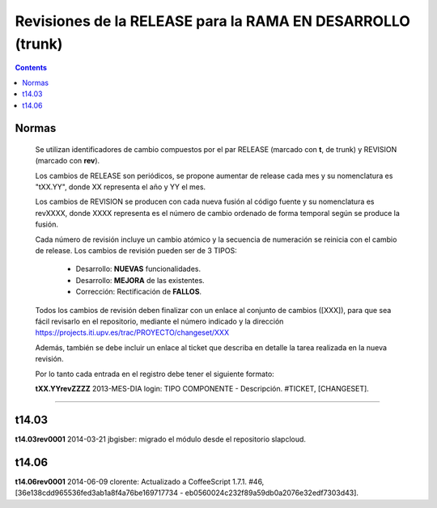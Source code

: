 Revisiones de la RELEASE para la RAMA EN DESARROLLO (trunk)
============================================================

.. contents::


Normas
------

  Se utilizan identificadores de cambio compuestos por el par RELEASE (marcado con
  **t**, de trunk) y REVISION (marcado con **rev**).

  Los cambios de RELEASE son periódicos, se propone aumentar de release cada mes y su
  nomenclatura es "tXX.YY", donde XX representa el año y YY el mes.

  Los cambios de REVISION se producen con cada nueva fusión al código fuente y su
  nomenclatura es revXXXX, donde XXXX representa es el número de cambio ordenado de
  forma temporal según se produce la fusión.

  Cada número de revisión incluye un cambio atómico y la secuencia de numeración se
  reinicia con el cambio de release. Los cambios de revisión pueden ser de 3 TIPOS:

        * Desarrollo: **NUEVAS** funcionalidades.

        * Desarrollo: **MEJORA** de las existentes.

        * Corrección: Rectificación de **FALLOS**.

  Todos los cambios de revisión deben finalizar con un enlace al conjunto de cambios
  ([XXX]), para que sea fácil revisarlo en el repositorio, mediante el número
  indicado y la dirección https://projects.iti.upv.es/trac/PROYECTO/changeset/XXX

  Además, también se debe incluir un enlace al ticket que describa en detalle la
  tarea realizada en la nueva revisión.

  Por lo tanto cada entrada en el registro debe tener el siguiente formato:

  **tXX.YYrevZZZZ** 2013-MES-DIA login: TIPO COMPONENTE - Descripción. #TICKET, [CHANGESET].

-----------------------------------------------------------------------------------

t14.03
------

**t14.03rev0001** 2014-03-21 jbgisber: migrado el módulo desde el repositorio slapcloud.

t14.06
------

**t14.06rev0001** 2014-06-09 clorente: Actualizado a CoffeeScript 1.7.1. #46, [36e138cdd965536fed3ab1a8f4a76be169717734 - eb0560024c232f89a59db0a2076e32edf7303d43].
